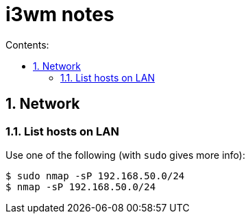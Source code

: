 = i3wm notes
:toc:
:sectnums:
:toclevels: 4
:toc-title: Contents:


== Network

=== List hosts on LAN

Use one of the following (with `sudo` gives more info):

----
$ sudo nmap -sP 192.168.50.0/24
$ nmap -sP 192.168.50.0/24
----



// vim:ft=asciidoc:
